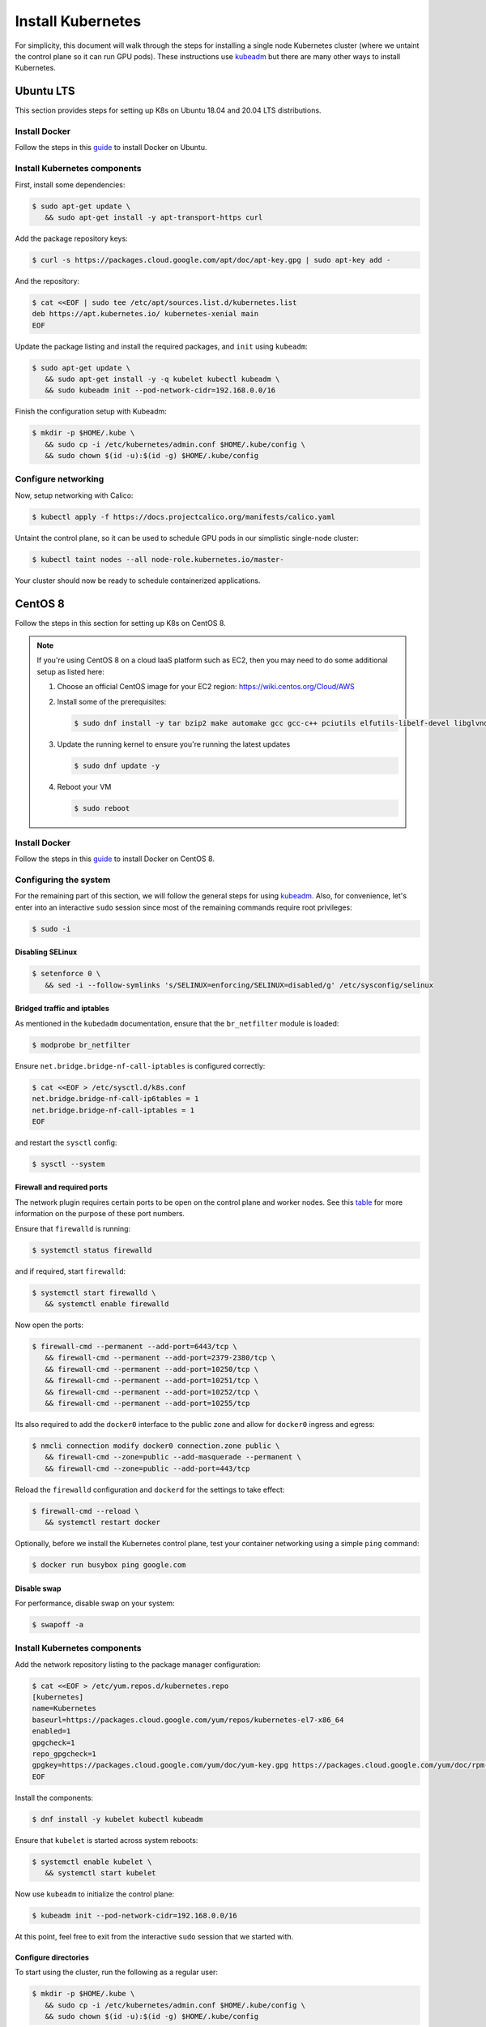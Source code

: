 .. Date: November 10 2020
.. Author: pramarao

.. _install-k8s:

####################
Install Kubernetes
####################

For simplicity, this document will walk through the steps for installing a single node Kubernetes cluster (where we untaint the control plane 
so it can run GPU pods). These instructions use `kubeadm <https://kubernetes.io/docs/setup/production-environment/tools/kubeadm/install-kubeadm/>`_ 
but there are many other ways to install Kubernetes.

************
Ubuntu LTS
************
This section provides steps for setting up K8s on Ubuntu 18.04 and 20.04 LTS distributions.

Install Docker
=================

Follow the steps in this `guide <https://docs.nvidia.com/datacenter/cloud-native/container-toolkit/install-guide.html#installing-on-ubuntu-and-debian>`_ to install Docker on Ubuntu.

Install Kubernetes components
===============================

First, install some dependencies:

.. code-block:: console

   $ sudo apt-get update \
      && sudo apt-get install -y apt-transport-https curl

Add the package repository keys:

.. code-block:: console

   $ curl -s https://packages.cloud.google.com/apt/doc/apt-key.gpg | sudo apt-key add -

And the repository: 

.. code-block:: console

   $ cat <<EOF | sudo tee /etc/apt/sources.list.d/kubernetes.list
   deb https://apt.kubernetes.io/ kubernetes-xenial main
   EOF

Update the package listing and install the required packages, and ``init`` using ``kubeadm``:

.. code-block:: console

   $ sudo apt-get update \
      && sudo apt-get install -y -q kubelet kubectl kubeadm \
      && sudo kubeadm init --pod-network-cidr=192.168.0.0/16

Finish the configuration setup with Kubeadm:

.. code-block:: console

   $ mkdir -p $HOME/.kube \
      && sudo cp -i /etc/kubernetes/admin.conf $HOME/.kube/config \
      && sudo chown $(id -u):$(id -g) $HOME/.kube/config

Configure networking
=====================

Now, setup networking with Calico:

.. code-block:: console

   $ kubectl apply -f https://docs.projectcalico.org/manifests/calico.yaml

Untaint the control plane, so it can be used to schedule GPU pods in our simplistic single-node cluster:

.. code-block:: console

   $ kubectl taint nodes --all node-role.kubernetes.io/master-

Your cluster should now be ready to schedule containerized applications.

**********
CentOS 8
**********
Follow the steps in this section for setting up K8s on CentOS 8.

.. note::

   If you're using CentOS 8 on a cloud IaaS platform such as EC2, then you may need to do some additional setup as listed here:

   #. Choose an official CentOS image for your EC2 region: `https://wiki.centos.org/Cloud/AWS <https://wiki.centos.org/Cloud/AWS>`_
   #. Install some of the prerequisites:

      .. code-block:: console

         $ sudo dnf install -y tar bzip2 make automake gcc gcc-c++ pciutils elfutils-libelf-devel libglvnd-devel iptables firewalld vim bind-utils wget

   #. Update the running kernel to ensure you're running the latest updates

      .. code-block:: console

         $ sudo dnf update -y

   #. Reboot your VM 

      .. code-block:: console

         $ sudo reboot

Install Docker
=================

Follow the steps in this `guide <https://docs.nvidia.com/datacenter/cloud-native/container-toolkit/install-guide.html#setting-up-docker-on-centos-8>`_ to install Docker on CentOS 8.

Configuring the system
========================

For the remaining part of this section, we will follow the general steps for using `kubeadm <https://kubernetes.io/docs/setup/production-environment/tools/kubeadm/install-kubeadm/>`_.
Also, for convenience, let's enter into an interactive ``sudo`` session since most of the remaining commands require root privileges: 

.. code-block:: console

   $ sudo -i

Disabling SELinux
-------------------

.. code-block:: console

   $ setenforce 0 \
      && sed -i --follow-symlinks 's/SELINUX=enforcing/SELINUX=disabled/g' /etc/sysconfig/selinux

Bridged traffic and iptables
------------------------------

As mentioned in the ``kubedadm`` documentation, ensure that the ``br_netfilter`` module is loaded: 

.. code-block:: console

   $ modprobe br_netfilter

Ensure ``net.bridge.bridge-nf-call-iptables`` is configured correctly:

.. code-block:: console

   $ cat <<EOF > /etc/sysctl.d/k8s.conf
   net.bridge.bridge-nf-call-ip6tables = 1
   net.bridge.bridge-nf-call-iptables = 1
   EOF

and restart the ``sysctl`` config:

.. code-block:: console

   $ sysctl --system

Firewall and required ports
-----------------------------

The network plugin requires certain ports to be open on the control plane and worker nodes. See this 
`table <https://kubernetes.io/docs/setup/production-environment/tools/kubeadm/install-kubeadm/#check-required-ports>`_ for more information on 
the purpose of these port numbers.

Ensure that ``firewalld`` is running:

.. code-block:: console

   $ systemctl status firewalld

and if required, start ``firewalld``:

.. code-block:: console

   $ systemctl start firewalld \
      && systemctl enable firewalld

Now open the ports:

.. code-block:: console

   $ firewall-cmd --permanent --add-port=6443/tcp \
      && firewall-cmd --permanent --add-port=2379-2380/tcp \
      && firewall-cmd --permanent --add-port=10250/tcp \
      && firewall-cmd --permanent --add-port=10251/tcp \
      && firewall-cmd --permanent --add-port=10252/tcp \
      && firewall-cmd --permanent --add-port=10255/tcp

Its also required to add the ``docker0`` interface to the public zone and allow for ``docker0`` ingress and egress:

.. code-block:: console

   $ nmcli connection modify docker0 connection.zone public \
      && firewall-cmd --zone=public --add-masquerade --permanent \
      && firewall-cmd --zone=public --add-port=443/tcp

Reload the ``firewalld`` configuration and ``dockerd`` for the settings to take effect:

.. code-block:: console

   $ firewall-cmd --reload \
      && systemctl restart docker

Optionally, before we install the Kubernetes control plane, test your container networking using a simple ``ping`` command:

.. code-block:: console

   $ docker run busybox ping google.com

Disable swap
---------------

For performance, disable swap on your system:

.. code-block:: console

   $ swapoff -a

Install Kubernetes components
===============================

Add the network repository listing to the package manager configuration:

.. code-block:: console

   $ cat <<EOF > /etc/yum.repos.d/kubernetes.repo
   [kubernetes]
   name=Kubernetes
   baseurl=https://packages.cloud.google.com/yum/repos/kubernetes-el7-x86_64
   enabled=1
   gpgcheck=1
   repo_gpgcheck=1
   gpgkey=https://packages.cloud.google.com/yum/doc/yum-key.gpg https://packages.cloud.google.com/yum/doc/rpm-package-key.gpg
   EOF

Install the components:

.. code-block:: console

   $ dnf install -y kubelet kubectl kubeadm

Ensure that ``kubelet`` is started across system reboots:

.. code-block:: console

   $ systemctl enable kubelet \
      && systemctl start kubelet

Now use ``kubeadm`` to initialize the control plane:

.. code-block:: console

   $ kubeadm init --pod-network-cidr=192.168.0.0/16

At this point, feel free to exit from the interactive ``sudo`` session that we started with. 

Configure directories
-----------------------

To start using the cluster, run the following as a regular user:

.. code-block:: console

   $ mkdir -p $HOME/.kube \
      && sudo cp -i /etc/kubernetes/admin.conf $HOME/.kube/config \
      && sudo chown $(id -u):$(id -g) $HOME/.kube/config

If you're using a simplistic cluster (or just testing), you can untaint the control plane node so that it can also run containers:

.. code-block:: console

   $ kubectl taint nodes --all node-role.kubernetes.io/master-

At this point, your cluster would look like below:

.. code-block:: console

   $ kubectl get pods -A

.. code-block:: console

   NAMESPACE     NAME                                                    READY   STATUS    RESTARTS   AGE
   kube-system   coredns-f9fd979d6-46hmf                                 0/1     Pending   0          23s
   kube-system   coredns-f9fd979d6-v7v4d                                 0/1     Pending   0          23s
   kube-system   etcd-ip-172-31-54-109.ec2.internal                      0/1     Running   0          38s
   kube-system   kube-apiserver-ip-172-31-54-109.ec2.internal            1/1     Running   0          38s
   kube-system   kube-controller-manager-ip-172-31-54-109.ec2.internal   0/1     Running   0          37s
   kube-system   kube-proxy-xd5zg                                        1/1     Running   0          23s
   kube-system   kube-scheduler-ip-172-31-54-109.ec2.internal            0/1     Running   0          37s


Configure networking
----------------------

For the purposes of this document, we will use Calico as a network plugin to configure networking in our Kubernetes cluster. Due to an 
`issue <https://github.com/projectcalico/calico/issues/2322>`_ with Calico and iptables on CentOS, let's modify the configuration before deploying the plugin.

Download the ``calico`` configuration:

.. code-block:: console

   $ curl -fOSsL https://docs.projectcalico.org/manifests/calico.yaml

And add the following configuration options to the environment section:

.. code-block:: console

   - name: FELIX_IPTABLESBACKEND
     value: "NFT"

Save the modified file and then deploy the plugin:

.. code-block:: console

   $ kubectl apply -f ./calico.yaml

After a few minutes, you can see that the networking has been configured:

.. code-block:: console

   NAMESPACE     NAME                                                    READY   STATUS    RESTARTS   AGE
   kube-system   calico-kube-controllers-5c6f6b67db-wmts9                1/1     Running   0          99s
   kube-system   calico-node-fktnf                                       1/1     Running   0          100s
   kube-system   coredns-f9fd979d6-46hmf                                 1/1     Running   0          3m22s
   kube-system   coredns-f9fd979d6-v7v4d                                 1/1     Running   0          3m22s
   kube-system   etcd-ip-172-31-54-109.ec2.internal                      1/1     Running   0          3m37s
   kube-system   kube-apiserver-ip-172-31-54-109.ec2.internal            1/1     Running   0          3m37s
   kube-system   kube-controller-manager-ip-172-31-54-109.ec2.internal   1/1     Running   0          3m36s
   kube-system   kube-proxy-xd5zg                                        1/1     Running   0          3m22s
   kube-system   kube-scheduler-ip-172-31-54-109.ec2.internal            1/1     Running   0          3m36s

To verify that networking has been setup successfully, let's use the ``multitool`` container:

.. code-bLock:: console

   $ kubectl run multitool --image=praqma/network-multitool --restart Never

and then run a simple ``ping`` command to ensure that the DNS servers can be detected correctly: 

.. code-block:: console

   $ kubectl exec -it multitool -- bash

   bash-5.0# ping google.com
   PING google.com (172.217.9.206) 56(84) bytes of data.
   64 bytes from iad30s14-in-f14.1e100.net (172.217.9.206): icmp_seq=1 ttl=53 time=0.569 ms
   64 bytes from iad30s14-in-f14.1e100.net (172.217.9.206): icmp_seq=2 ttl=53 time=0.548 ms


